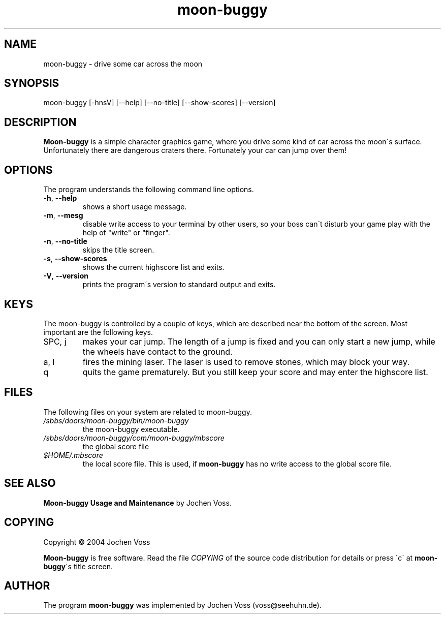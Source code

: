 .\" moon-buggy.6 - automatically created from manpage.in
.\" manpage.in - template for the "moon-buggy.6" manual page
.\" Copyright 1999, 2000  Jochen Voss
.\" $Id: manpage.in 6093 2004-12-27 15:58:57Z voss $
.de Op
.BR \-\\$1  ", " \-\-\\$2
..
.TH moon\-buggy 6 "Dec 27 2004" "moon\-buggy 1.0.51"
.SH NAME
moon\-buggy \- drive some car across the moon
.SH SYNOPSIS
moon\-buggy [\-hnsV] [\-\-help] [\-\-no\-title] [\-\-show\-scores] [\-\-version]
.SH DESCRIPTION
.B Moon\-buggy
is a simple character graphics game, where you drive some kind of car
across the moon\'s surface.
Unfortunately there are dangerous craters
there.  Fortunately your car can jump over them!
.SH OPTIONS
The program understands the following command line options.
.TP
.Op h help
shows a short usage message.
.TP
.Op m mesg
disable write access to your terminal by other users,
so your boss can\'t disturb your game play with the help
of "write" or "finger".
.TP
.Op n no\-title
skips the title screen.
.TP
.Op s show\-scores
shows the current highscore list and exits.
.TP
.Op V version
prints the program\'s version to standard output and exits.
.SH KEYS
The moon\-buggy is controlled by a couple of keys, which are described
near the bottom of the screen.  Most important are the following keys.
.IP "SPC, j"
makes your car jump.
The length of a jump is fixed and you can only
start a new jump, while the wheels have contact to the ground.
.IP "a, l"
fires the mining laser.
The laser is used to remove stones, which may
block your way.
.IP q
quits the game prematurely.
But you still keep your score and may
enter the highscore list.
.IP 
.SH FILES
The following files on your system are related to moon\-buggy.
.TP
.I "/sbbs/doors/moon-buggy/bin/moon\-buggy"
the moon\-buggy executable.
.TP
.I "/sbbs/doors/moon-buggy/com/moon-buggy/mbscore"
the global score file
.TP
.I "$HOME/.mbscore"
the local score file.  This is used, if
.B moon\-buggy
has no write access to the global score file.
.SH SEE ALSO
.B "Moon\-buggy Usage and Maintenance"
by Jochen Voss.
.SH COPYING
Copyright \(co 2004  Jochen Voss
.PP
.B Moon\-buggy
is free software.
Read the file
.I COPYING
of the source code distribution for details or press \'c\' at
.BR moon\-buggy \'s
title screen.
.SH AUTHOR
The program
.B moon\-buggy
was implemented by Jochen Voss (voss@seehuhn.de).
.\" Local Variables:
.\" mode: nroff
.\" End:
